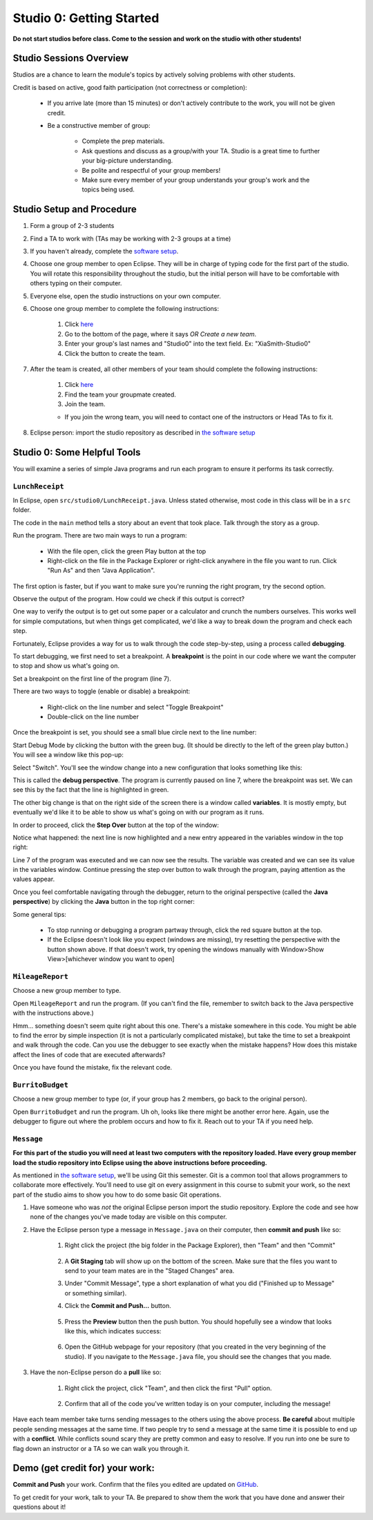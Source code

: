 =========================
Studio 0: Getting Started
=========================

**Do not start studios before class. Come to the session and work on the studio with other students!**  

Studio Sessions Overview
========================

Studios are a chance to learn the module's topics by actively solving problems with other students.

Credit is based on active, good faith participation (not correctness or completion):

	* If you arrive late (more than 15 minutes) or don't actively contribute to the work, you will not be given credit.
	* Be a constructive member of group:

		* Complete the prep materials.
		* Ask questions and discuss as a group/with your TA. Studio is a great time to further your big-picture understanding.
		* Be polite and respectful of your group members!
		* Make sure every member of your group understands your group's work and the topics being used.

Studio Setup and Procedure
==========================

1. Form a group of 2-3 students
2. Find a TA to work with (TAs may be working with 2-3 groups at a time)
3. If you haven't already, complete the `software setup <software.html>`_.
4. Choose one group member to open Eclipse. They will be in charge of typing code for the first part of the studio. You will rotate this responsibility throughout the studio, but the initial person will have to be comfortable with others typing on their computer.
5. Everyone else, open the studio instructions on your own computer.
6. Choose one group member to complete the following instructions:

	1. Click `here <https://classroom.github.com/a/_berWX0c>`_
	2. Go to the bottom of the page, where it says `OR Create a new team`.
	3. Enter your group's last names and "Studio0" into the text field. Ex: "XiaSmith-Studio0"
	4. Click the button to create the team.
7. After the team is created, all other members of your team should complete the following instructions:

	1. Click `here <https://classroom.github.com/a/_berWX0c>`_
	2. Find the team your groupmate created.
	3. Join the team. 
	
	* If you join the wrong team, you will need to contact one of the instructors or Head TAs to fix it.
8. Eclipse person: import the studio repository as described in `the software setup <setup.html>`_

Studio 0: Some Helpful Tools
============================

You will examine a series of simple Java programs and run each program to ensure it performs its task correctly.

``LunchReceipt``
----------------

In Eclipse, open ``src/studio0/LunchReceipt.java``. Unless stated otherwise, most code in this class will be in a ``src`` folder.

The code in the ``main`` method tells a story about an event that took place. Talk through the story as a group.

Run the program. There are two main ways to run a program:

	* With the file open, click the green Play button at the top
	* Right-click on the file in the Package Explorer or right-click anywhere in the file you want to run. Click "Run As" and then "Java Application".

The first option is faster, but if you want to make sure you're running the right program, try the second option.

Observe the output of the program. How could we check if this output is correct?

One way to verify the output is to get out some paper or a calculator and crunch the numbers ourselves. This works well for simple computations, but when things get complicated, we'd like a way to break down the program and check each step.

Fortunately, Eclipse provides a way for us to walk through the code step-by-step, using a process called  **debugging**.

To start debugging, we first need to set a breakpoint. A **breakpoint** is the point in our code where we want the computer to stop and show us what's going on.

Set a breakpoint on the first line of the program (line 7).

There are two ways to toggle (enable or disable) a breakpoint:

	* Right-click on the line number and select "Toggle Breakpoint"
	* Double-click on the line number

.. image:: resources/lab0/Debug_Toggle_BP.png

Once the breakpoint is set, you should see a small blue circle next to the line number:

.. image:: resources/lab0/Debug_Circle.png

Start Debug Mode by clicking the button with the green bug. (It should be directly to the left of the green play button.) You will see a window like this pop-up:

.. image:: resources/lab0/Eclipse_Switch.png

Select "Switch". You'll see the window change into a new configuration that looks something like this:

.. image:: resources/lab0/Eclipse_Perspective.png

This is called the **debug perspective**. The program is currently paused on line 7, where the breakpoint was set. We can see this by the fact that the line is highlighted in green.

The other big change is that on the right side of the screen there is a window called **variables**. It is mostly empty, but eventually we'd like it to be able to show us what's going on with our program as it runs.

In order to proceed, click the **Step Over** button at the top of the window:

.. image:: resources/lab0/Debug_Step_Over.png

Notice what happened: the next line is now highlighted and a new entry appeared in the variables window in the top right:

.. image:: resources/lab0/Debug_After_Step.png

Line 7 of the program was executed and we can now see the results. The variable was created and we can see its value in the variables window. Continue pressing the step over button to walk through the program, paying attention as the values appear.

Once you feel comfortable navigating through the debugger, return to the original perspective (called the **Java perspective**) by clicking the **Java** button in the top right corner:

.. image:: resources/lab0/Debug_Java.png

Some general tips:

	* To stop running or debugging a program partway through, click the red square button at the top.
	* If the Eclipse doesn't look like you expect (windows are missing), try resetting the perspective with the button shown above. If that doesn't work, try opening the windows manually with Window>Show View>[whichever window you want to open]

``MileageReport``
-----------------

Choose a new group member to type.

Open ``MileageReport`` and run the program. (If you can't find the file, remember to switch back to the Java perspective with the instructions above.)

Hmm... something doesn't seem quite right about this one. There's a mistake somewhere in this code. You might be able to find the error by simple inspection (it is not a particularly complicated mistake), but take the time to set a breakpoint and walk through the code. Can you use the debugger to see exactly when the mistake happens? How does this mistake affect the lines of code that are executed afterwards?

Once you have found the mistake, fix the relevant code.

``BurritoBudget``
-----------------

Choose a new group member to type (or, if your group has 2 members, go back to the original person).

Open ``BurritoBudget`` and run the program. Uh oh, looks like there might be another error here. Again, use the debugger to figure out where the problem occurs and how to fix it. Reach out to your TA if you need help.

``Message``
--------------

**For this part of the studio you will need at least two computers with the repository loaded. Have every group member load the studio repository into Eclipse using the above instructions before proceeding.**

As mentioned in `the software setup <setup.html>`_, we'll be using Git this semester. Git is a common tool that allows programmers to collaborate more effectively. You'll need to use git on every assignment in this course to submit your work, so the next part of the studio aims to show you how to do some basic Git operations.

1. Have someone who was *not* the original Eclipse person import the studio repository. Explore the code and see how none of the changes you've made today are visible on this computer.
2. Have the Eclipse person type a message in ``Message.java`` on their computer, then **commit and push** like so:
	
	1. Right click the project (the big folder in the Package Explorer), then "Team" and then "Commit"

		.. image:: resources/lab0/Eclipse_Commit.png
	2. A **Git Staging** tab will show up on the bottom of the screen. Make sure that the files you want to send to your team mates are in the "Staged Changes" area.
	3. Under "Commit Message", type a short explanation of what you did ("Finished up to Message" or something similar).
	4. Click the **Commit and Push...** button.

		.. image:: resources/lab0/Eclipse_Staging.png
	5. Press the **Preview** button then the push button. You should hopefully see a window that looks like this, which indicates success:

		.. image:: resources/lab0/Eclipse_Pushed.png
	6. Open the GitHub webpage for your repository (that you created in the very beginning of the studio). If you navigate to the ``Message.java`` file, you should see the changes that you made.
3. Have the non-Eclipse person do a **pull** like so:

	1. Right click the project, click "Team", and then click the first "Pull" option.

		.. image:: resources/lab0/Eclipse_Pull.png
	2. Confirm that all of the code you've written today is on your computer, including the message!

Have each team member take turns sending messages to the others using the above process. **Be careful** about multiple people sending messages at the same time. If two people try to send a message at the same time it is possible to end up with a **conflict**. While conflicts sound scary they are pretty common and easy to resolve. If you run into one be sure to flag down an instructor or a TA so we can walk you through it.

Demo (get credit for) your work:
=====================================

**Commit and Push** your work. Confirm that the files you edited are updated on `GitHub <https://github.com/>`_.

To get credit for your work, talk to your TA. Be prepared to show them the work that you have done and answer their questions about it!